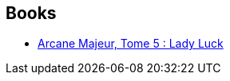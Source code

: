 :jbake-type: post
:jbake-status: published
:jbake-title: Emanuele Tenderini
:jbake-tags: author
:jbake-date: 2012-07-14
:jbake-depth: ../../
:jbake-uri: goodreads/authors/1224032.adoc
:jbake-bigImage: https://s.gr-assets.com/assets/nophoto/user/u_200x266-e183445fd1a1b5cc7075bb1cf7043306.png
:jbake-source: https://www.goodreads.com/author/show/1224032
:jbake-style: goodreads goodreads-author no-index

## Books
* link:../books/9782756004068.html[Arcane Majeur, Tome 5 : Lady Luck ]